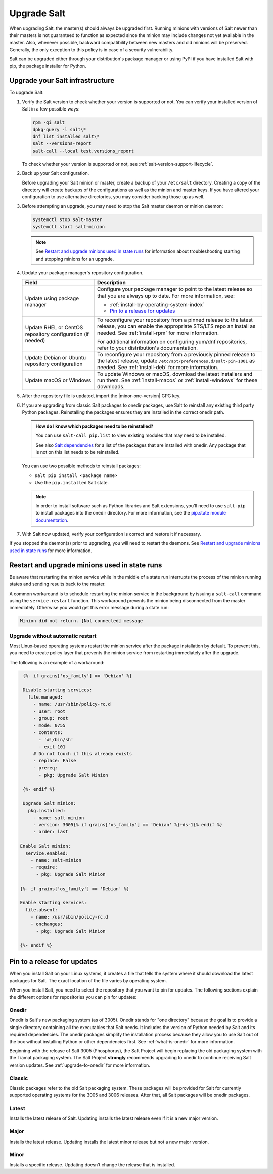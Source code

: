 .. _upgrade:

============
Upgrade Salt
============

When upgrading Salt, the master(s) should always be upgraded first. Running
minions with versions of Salt newer than their masters is not guaranteed to
function as expected since the minion may include changes not yet available in
the master. Also, whenever possible, backward compatibility between new masters
and old minions will be preserved. Generally, the only exception to this policy
is in case of a security vulnerability.

Salt can be upgraded either through your distribution's package manager or using
PyPI if you have installed Salt with pip, the package installer for Python.


Upgrade your Salt infrastructure
================================
To upgrade Salt:

#. Verify the Salt version to check whether your version is supported or not.
   You can verify your installed version of Salt in a few possible ways:

   .. code-block:: bash

       rpm -qi salt
       dpkg-query -l salt\*
       dnf list installed salt\*
       salt --versions-report
       salt-call --local test.versions_report

   To check whether your version is supported or not, see
   :ref:`salt-version-support-lifecycle`.

#. Back up your Salt configuration.

   Before upgrading your Salt minion or master, create a backup of your
   ``/etc/salt`` directory. Creating a copy of the directory will create backups
   of the configurations as well as the minion and master keys. If you have
   altered your configuration to use alternative directories, you may consider
   backing those up as well.

#. Before attempting an upgrade, you may need to stop the Salt master daemon or
   minion daemon:

   .. code-block:: bash

       systemctl stop salt-master
       systemctl start salt-minion

   .. Note::
       See `Restart and upgrade minions used in state runs`_ for information
       about troubleshooting starting and stopping minions for an upgrade.


#. Update your package manager's repository configuration.

   .. list-table::
      :widths: 30 70
      :header-rows: 1

      * - Field
        - Description

      * - Update using package manager
        - Configure your package manager to point to the latest release so that
          you are always up to date. For more information, see:

          * :ref:`install-by-operating-system-index`
          * `Pin to a release for updates`_

      * - Update RHEL or CentOS repository configuration (if needed)
        - To reconfigure your repository from a pinned release to the latest
          release, you can enable the appropriate STS/LTS repo an install as needed.
          See :ref:`install-rpm` for more information.

          For additional information on configuring yum/dnf repositories, refer to
          your distribution's documentation.

      * - Update Debian or Ubuntu repository configuration
        - To reconfigure your repository from a previously pinned release to the
          latest release, update ``/etc/apt/preferences.d/salt-pin-1001`` as needed.
          See :ref:`install-deb` for more information.

      * - Update macOS or Windows
        - To update Windows or macOS, download the latest installers and run them.
          See :ref:`install-macos` or :ref:`install-windows` for these downloads.

#. After the repository file is updated, import the |minor-one-version| GPG key.

   .. include:: _includes/gpg-keys.rst

#. If you are upgrading from classic Salt packages to onedir packages, use Salt
   to reinstall any existing third party Python packages. Reinstalling the
   packages ensures they are installed in the correct onedir path.

   .. Admonition:: How do I know which packages need to be reinstalled?

      You can use ``salt-call pip.list`` to view existing modules that may need
      to be installed.

      See also `Salt dependencies <https://github.com/saltstack/salt/blob/master/requirements/static/pkg/py3.9/linux.txt>`_
      for a list of the packages that are installed with onedir. Any package
      that is not on this list needs to be reinstalled.

   You can use two possible methods to reinstall packages:

   * ``salt pip install <package name>``
   * Use the ``pip.installed`` Salt state.

   .. Note::
       In order to install software such as Python libraries and Salt
       extensions, you'll need to use ``salt-pip`` to install packages into the
       onedir directory. For more information, see the
       `pip.state module documentation <https://docs.saltproject.io/en/latest/ref/states/all/salt.states.pip_state.html#module-salt.states.pip_state>`_.


#. With Salt now updated, verify your configuration is correct and restore it
   if necessary.

If you stopped the daemon(s) prior to upgrading, you will need to restart the
daemons. See `Restart and upgrade minions used in state runs`_ for more information.


.. _restart-upgrade-minions-used-in-state-runs:

Restart and upgrade minions used in state runs
==============================================
Be aware that restarting the minion service while in the middle of a state run
interrupts the process of the minion running states and sending results back to
the master.

A common workaround is to schedule restarting the minion service in
the background by issuing a ``salt-call`` command using the ``service.restart``
function. This workaround prevents the minion being disconnected from the master
immediately. Otherwise you would get this error message during a state run:

.. code-block:: bash

    Minion did not return. [Not connected] message


Upgrade without automatic restart
---------------------------------
Most Linux-based operating systems restart the minion service after the package
installation by default. To prevent this, you need to create policy layer that
prevents the minion service from restarting immediately after the upgrade.

The following is an example of a workaround:

.. code-block:: jinja

    {%- if grains['os_family'] == 'Debian' %}

    Disable starting services:
      file.managed:
        - name: /usr/sbin/policy-rc.d
        - user: root
        - group: root
        - mode: 0755
        - contents:
          - '#!/bin/sh'
          - exit 101
        # Do not touch if this already exists
        - replace: False
        - prereq:
          - pkg: Upgrade Salt Minion

    {%- endif %}

    Upgrade Salt minion:
      pkg.installed:
        - name: salt-minion
        - version: 3005{% if grains['os_family'] == 'Debian' %}+ds-1{% endif %}
        - order: last

   Enable Salt minion:
     service.enabled:
       - name: salt-minion
       - require:
         - pkg: Upgrade Salt Minion

   {%- if grains['os_family'] == 'Debian' %}

   Enable starting services:
     file.absent:
       - name: /usr/sbin/policy-rc.d
       - onchanges:
         - pkg: Upgrade Salt Minion

   {%- endif %}


Pin to a release for updates
============================
When you install Salt on your Linux systems, it creates a file that tells the
system where it should download the latest packages for Salt. The exact location
of the file varies by operating system.

When you install Salt, you need to select the repository that you want to pin
for updates. The following sections explain the different options for
repositories you can pin for updates:


.. _onedir:

Onedir
------
Onedir is Salt's new packaging system (as of 3005). Onedir stands for "one
directory" because the goal is to provide a single directory containing all the
executables that Salt needs. It includes the version of Python needed by Salt
and its required dependencies. The onedir packages simplify the installation
process because they allow you to use Salt out of the box without installing
Python or other dependencies first. See :ref:`what-is-onedir` for more
information.

Beginning with the release of Salt 3005 (Phosphorus), the Salt Project will
begin replacing the old packaging system with the Tiamat packaging system.
The Salt Project **strongly** recommends upgrading to onedir to continue
receiving Salt version updates. See :ref:`upgrade-to-onedir` for more
information.


.. _classic:

Classic
-------
Classic packages refer to the old Salt packaging system. These packages will be
provided for Salt for currently supported operating systems for the 3005 and
3006 releases. After that, all Salt packages will be onedir packages.


.. _latest:

Latest
------
Installs the latest release of Salt. Updating installs the latest release even
if it is a new major version.


.. _major:

Major
-----
Installs the latest release. Updating installs the latest minor release but not
a new major version.


.. _minor:

Minor
-----
Installs a specific release. Updating doesn’t change the release that is
installed.
